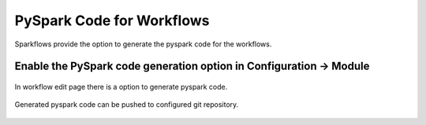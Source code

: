 PySpark Code for Workflows
==========================================


Sparkflows provide the option to generate the pyspark code for the workflows.


Enable the PySpark code generation option in Configuration -> Module
--------------------------------------------------------------------

.. figure:: ../_assets/developer-guide/configuration-pysparkcode.PNG
   :alt: Configuration Option
   :width: 60%



In workflow edit page there is a option to generate pyspark code.


.. figure:: ../_assets/developer-guide/generate-pysparkcode.PNG
   :alt: Generate Pyspark Code
   :width: 60%


Generated pyspark code can be pushed to configured git repository.

.. figure:: ../_assets/developer-guide/pysparkcode.PNG
   :alt: Pyspark Code
   :width: 60%
